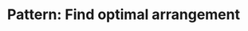 :PROPERTIES:
:ID:       F431A436-0E2F-42F4-9EB9-13A82272F944
:END:
#+TITLE: Pattern: Find optimal arrangement
